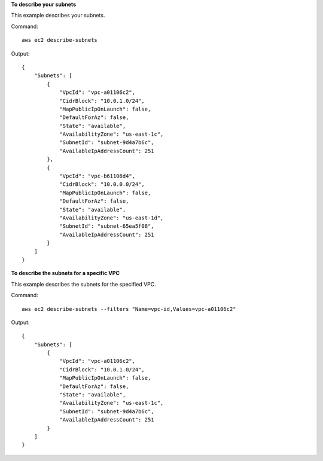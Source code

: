 **To describe your subnets**

This example describes your subnets.

Command::

  aws ec2 describe-subnets 

Output::

  {
      "Subnets": [
          {
              "VpcId": "vpc-a01106c2",
              "CidrBlock": "10.0.1.0/24",
              "MapPublicIpOnLaunch": false,
              "DefaultForAz": false,
              "State": "available",
              "AvailabilityZone": "us-east-1c",
              "SubnetId": "subnet-9d4a7b6c",
              "AvailableIpAddressCount": 251
          },
          {
              "VpcId": "vpc-b61106d4",
              "CidrBlock": "10.0.0.0/24",
              "MapPublicIpOnLaunch": false,
              "DefaultForAz": false,
              "State": "available",
              "AvailabilityZone": "us-east-1d",
              "SubnetId": "subnet-65ea5f08",
              "AvailableIpAddressCount": 251
          }
      ]  
  }
  
**To describe the subnets for a specific VPC**

This example describes the subnets for the specified VPC.

Command::

  aws ec2 describe-subnets --filters "Name=vpc-id,Values=vpc-a01106c2"

Output::

  {
      "Subnets": [
          {
              "VpcId": "vpc-a01106c2",
              "CidrBlock": "10.0.1.0/24",
              "MapPublicIpOnLaunch": false,
              "DefaultForAz": false,
              "State": "available",
              "AvailabilityZone": "us-east-1c",
              "SubnetId": "subnet-9d4a7b6c",
              "AvailableIpAddressCount": 251
          }
      ]  
  }
